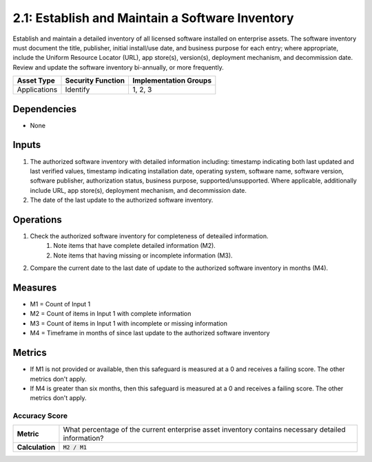 2.1: Establish and Maintain a Software Inventory
==============================================
Establish and maintain a detailed inventory of all licensed software installed on enterprise assets. The software inventory must document the title, publisher, initial install/use date, and business purpose for each entry; where appropriate, include the Uniform Resource Locator (URL), app store(s), version(s), deployment mechanism, and decommission date. Review and update the software inventory bi-annually, or more frequently.

.. list-table::
	:header-rows: 1

	* - Asset Type
	  - Security Function
	  - Implementation Groups
	* - Applications
	  - Identify
	  - 1, 2, 3

Dependencies
------------
* None

Inputs
------
#. The authorized software inventory with detailed information including: timestamp indicating both last updated and last verified values, timestamp indicating installation date, operating system, software name, software version, software publisher, authorization status, business purpose, supported/unsupported. Where applicable, additionally include URL, app store(s), deployment mechanism, and decommission date.
#. The date of the last update to the authorized software inventory.

Operations
----------
#. Check the authorized software inventory for completeness of deteailed information.
	#. Note items that have complete detailed information (M2).
	#. Note items that having missing or incomplete information (M3).
#. Compare the current date to the last date of update to the authorized software inventory in months (M4).

Measures
--------

* M1 = Count of Input 1
* M2 = Count of items in Input 1 with complete information
* M3 = Count of items in Input 1 with incomplete or missing information
* M4 = Timeframe in months of since last update to the authorized software inventory


Metrics
-------

* If M1 is not provided or available, then this safeguard is measured at a 0 and receives a failing score. The other metrics don't apply.
* If M4 is greater than six months, then this safeguard is measured at a 0 and receives a failing score. The other metrics don't apply.


Accuracy Score
^^^^^^^^^^^^^^
.. list-table::

	* - **Metric**
	  - | What percentage of the current enterprise asset inventory contains necessary detailed information?
	* - **Calculation**
	  - :code:`M2 / M1`

.. history
.. authors
.. license
